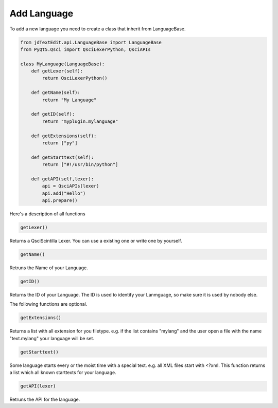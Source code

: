 ===================
Add Language
===================

To add a new language you need to create a class that inherit from LanguageBase.

.. code:: python

    from jdTextEdit.api.LanguageBase import LanguageBase
    from PyQt5.Qsci import QsciLexerPython, QsciAPIs

    class MyLanguage(LanguageBase):
        def getLexer(self):
            return QsciLexerPython()

        def getName(self):
            return "My Language"

        def getID(self):
            return "myplugin.mylanguage"

        def getExtensions(self):
            return ["py"]

        def getStarttext(self):
            return ["#!/usr/bin/python"]

        def getAPI(self,lexer):
            api = QsciAPIs(lexer)
            api.add("Hello")
            api.prepare()

Here's a description of all functions

.. code:: python

    getLexer()

Returns a QsciScintilla Lexer. You can use a existing one or write one by yourself.

.. code:: python

    getName()

Retruns the Name of your Language.

.. code:: python

    getID()

Returns the ID of your Language. The ID is used to identify your Lanmguage, so make sure it is used by nobody else.

The following functions are optional.

.. code:: python

    getExtensions()

Returns a list with all extension for you filetype. e.g. if the list contains "mylang" and the user open a file with the name "text.mylang" your language will be set.

.. code:: python

    getStarttext()

Some language starts every or the moist time with a special text. e.g. all XML files start with <?xml. This function returns a list which all known starttexts for your language.

.. code:: python

    getAPI(lexer)

Retruns the API for the language.
